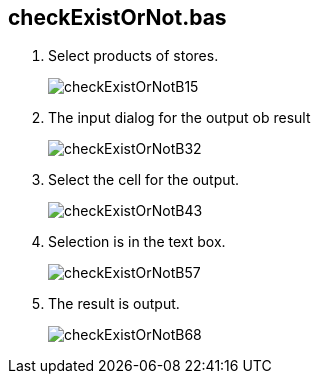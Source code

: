 
== checkExistOrNot.bas

. Select products of stores.

+
image:./doc/checkExistOrNotB15.png[]

+ 
. The input dialog for the output ob result

+
image:./doc/checkExistOrNotB32.png[]

+ 
. Select the cell for the output.

+
image:./doc/checkExistOrNotB43.png[]

+ 
. Selection is in the text box.

+
image:./doc/checkExistOrNotB57.png[]

+ 
. The result is output.

+
image:./doc/checkExistOrNotB68.png[]

